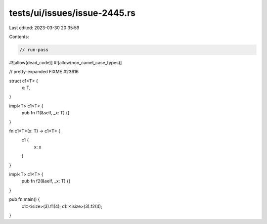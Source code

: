 tests/ui/issues/issue-2445.rs
=============================

Last edited: 2023-03-30 20:35:59

Contents:

.. code-block:: rs

    // run-pass
#![allow(dead_code)]
#![allow(non_camel_case_types)]

// pretty-expanded FIXME #23616

struct c1<T> {
    x: T,
}

impl<T> c1<T> {
    pub fn f1(&self, _x: T) {}
}

fn c1<T>(x: T) -> c1<T> {
    c1 {
        x: x
    }
}

impl<T> c1<T> {
    pub fn f2(&self, _x: T) {}
}


pub fn main() {
    c1::<isize>(3).f1(4);
    c1::<isize>(3).f2(4);
}


